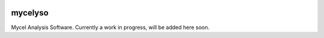 .. image:: docs/_static/mycelyso-banner.png

mycelyso
========

Mycel Analysis Software. Currently a work in progress, will be added here soon.
